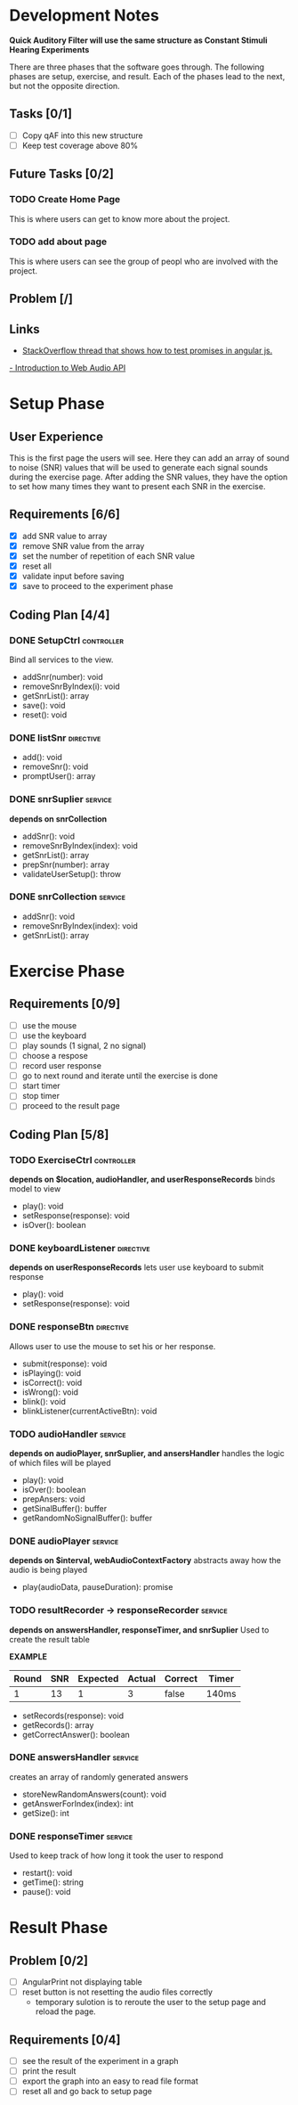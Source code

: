 * Development Notes
*Quick Auditory Filter will use the same structure as Constant Stimuli Hearing Experiments*

There are three phases that the software goes through. The following phases are setup, exercise, and result. Each of the
phases lead to the next, but not the opposite direction. 

** Tasks [0/1]
- [ ] Copy qAF into this new structure
- [ ] Keep test coverage above 80%

** Future Tasks [0/2]
*** TODO Create Home Page
This is where users can get to know more about the project.

*** TODO add about page
This is where users can see the group of peopl who are involved with the project.

** Problem [/]

** Links
- [[http://stackoverflow.com/questions/23267837/testing-immediately-resolved-defer-with-jasmine#23267838][StackOverflow thread that shows how to test promises in angular js.]]
[[http://www.html5rocks.com/en/tutorials/webaudio/intro/][- Introduction to Web Audio API]]

* Setup Phase
** User Experience
This is the first page the users will see. Here they can add an array of sound to noise (SNR) values that will be 
used to generate each signal sounds during the exercise page. After adding the SNR values, they have the option to
set how many times they want to present each SNR in the exercise.

** Requirements [6/6]
+ [X] add SNR value to array
+ [X] remove SNR value from the array 
+ [X] set the number of repetition of each SNR value
+ [X] reset all
+ [X] validate input before saving 
+ [X] save to proceed to the experiment phase

** Coding Plan [4/4]
*** DONE SetupCtrl                                             :controller:
CLOSED: [2016-01-22 Fri 10:05]
Bind all services to the view.
+ addSnr(number): void
+ removeSnrByIndex(i): void
+ getSnrList(): array
+ save(): void
+ reset(): void


*** DONE listSnr                                                :directive:
CLOSED: [2016-01-22 Fri 09:19]
+ add(): void
+ removeSnr(): void
+ promptUser(): array

*** DONE snrSuplier                                               :service:
CLOSED: [2016-01-22 Fri 10:05]
*depends on snrCollection*
+ addSnr(): void
+ removeSnrByIndex(index): void
+ getSnrList(): array
+ prepSnr(number): array
+ validateUserSetup(): throw

*** DONE snrCollection                                            :service:
CLOSED: [2016-01-20 Wed 16:29]
+ addSnr(): void
+ removeSnrByIndex(index): void
+ getSnrList(): array

* Exercise Phase
** Requirements [0/9] 
+ [ ] use the mouse 
+ [ ] use the keyboard
+ [ ] play sounds (1 signal, 2 no signal)
+ [ ] choose a respose
+ [ ] record user response
+ [ ] go to next round and iterate until the exercise is done
+ [ ] start timer
+ [ ] stop timer
+ [ ] proceed to the result page

** Coding Plan [5/8]
*** TODO ExerciseCtrl                                          :controller:
*depends on $location, audioHandler, and userResponseRecords*
binds model to view
+ play(): void
+ setResponse(response): void
- isOver(): boolean 

*** DONE keyboardListener                                       :directive:
CLOSED: [2016-01-22 Fri 14:45]
*depends on userResponseRecords*
lets user use keyboard to submit response
+ play(): void
+ setResponse(response): void

*** DONE responseBtn                                            :directive:
CLOSED: [2016-01-22 Fri 14:45]
Allows user to use the mouse to set his or her response.
+ submit(response): void
+ isPlaying(): void
+ isCorrect(): void
+ isWrong(): void
- blink(): void 
- blinkListener(currentActiveBtn): void

*** TODO audioHandler                                             :service:
*depends on audioPlayer, snrSuplier, and ansersHandler*
handles the logic of which files will be played
+ play(): void
+ isOver(): boolean
+ prepAnsers: void
- getSinalBuffer(): buffer
- getRandomNoSignalBuffer(): buffer

*** DONE audioPlayer                                              :service:
CLOSED: [2016-01-22 Fri 11:06]
*depends on $interval, webAudioContextFactory*
abstracts away how the audio is being played
+ play(audioData, pauseDuration): promise

*** TODO resultRecorder -> responseRecorder                       :service:
*depends on answersHandler, responseTimer, and snrSuplier*
Used to create the result table

*EXAMPLE*
| Round | SNR | Expected | Actual | Correct | Timer |
|-------+-----+----------+--------+---------+-------|
|     1 |  13 |        1 |      3 | false   | 140ms |

+ setRecords(response): void
+ getRecords(): array
+ getCorrectAnswer(): boolean

*** DONE answersHandler                                           :service:
CLOSED: [2016-01-22 Fri 10:10]
creates an array of randomly generated answers
+ storeNewRandomAnswers(count): void
+ getAnswerForIndex(index): int
+ getSize(): int

*** DONE responseTimer                                            :service:
CLOSED: [2016-01-22 Fri 10:09]
Used to keep track of how long it took the user to respond
+ restart(): void
+ getTime(): string
+ pause(): void

* Result Phase
** Problem [0/2]
- [ ] AngularPrint not displaying table
- [ ] reset button is not resetting the audio files correctly
  - temporary sulotion is to reroute the user to the setup page and reload the page.

** Requirements [0/4]
- [ ] see the result of the experiment in a graph
- [ ] print the result
- [ ] export the graph into an easy to read file format
- [ ] reset all and go back to setup page
